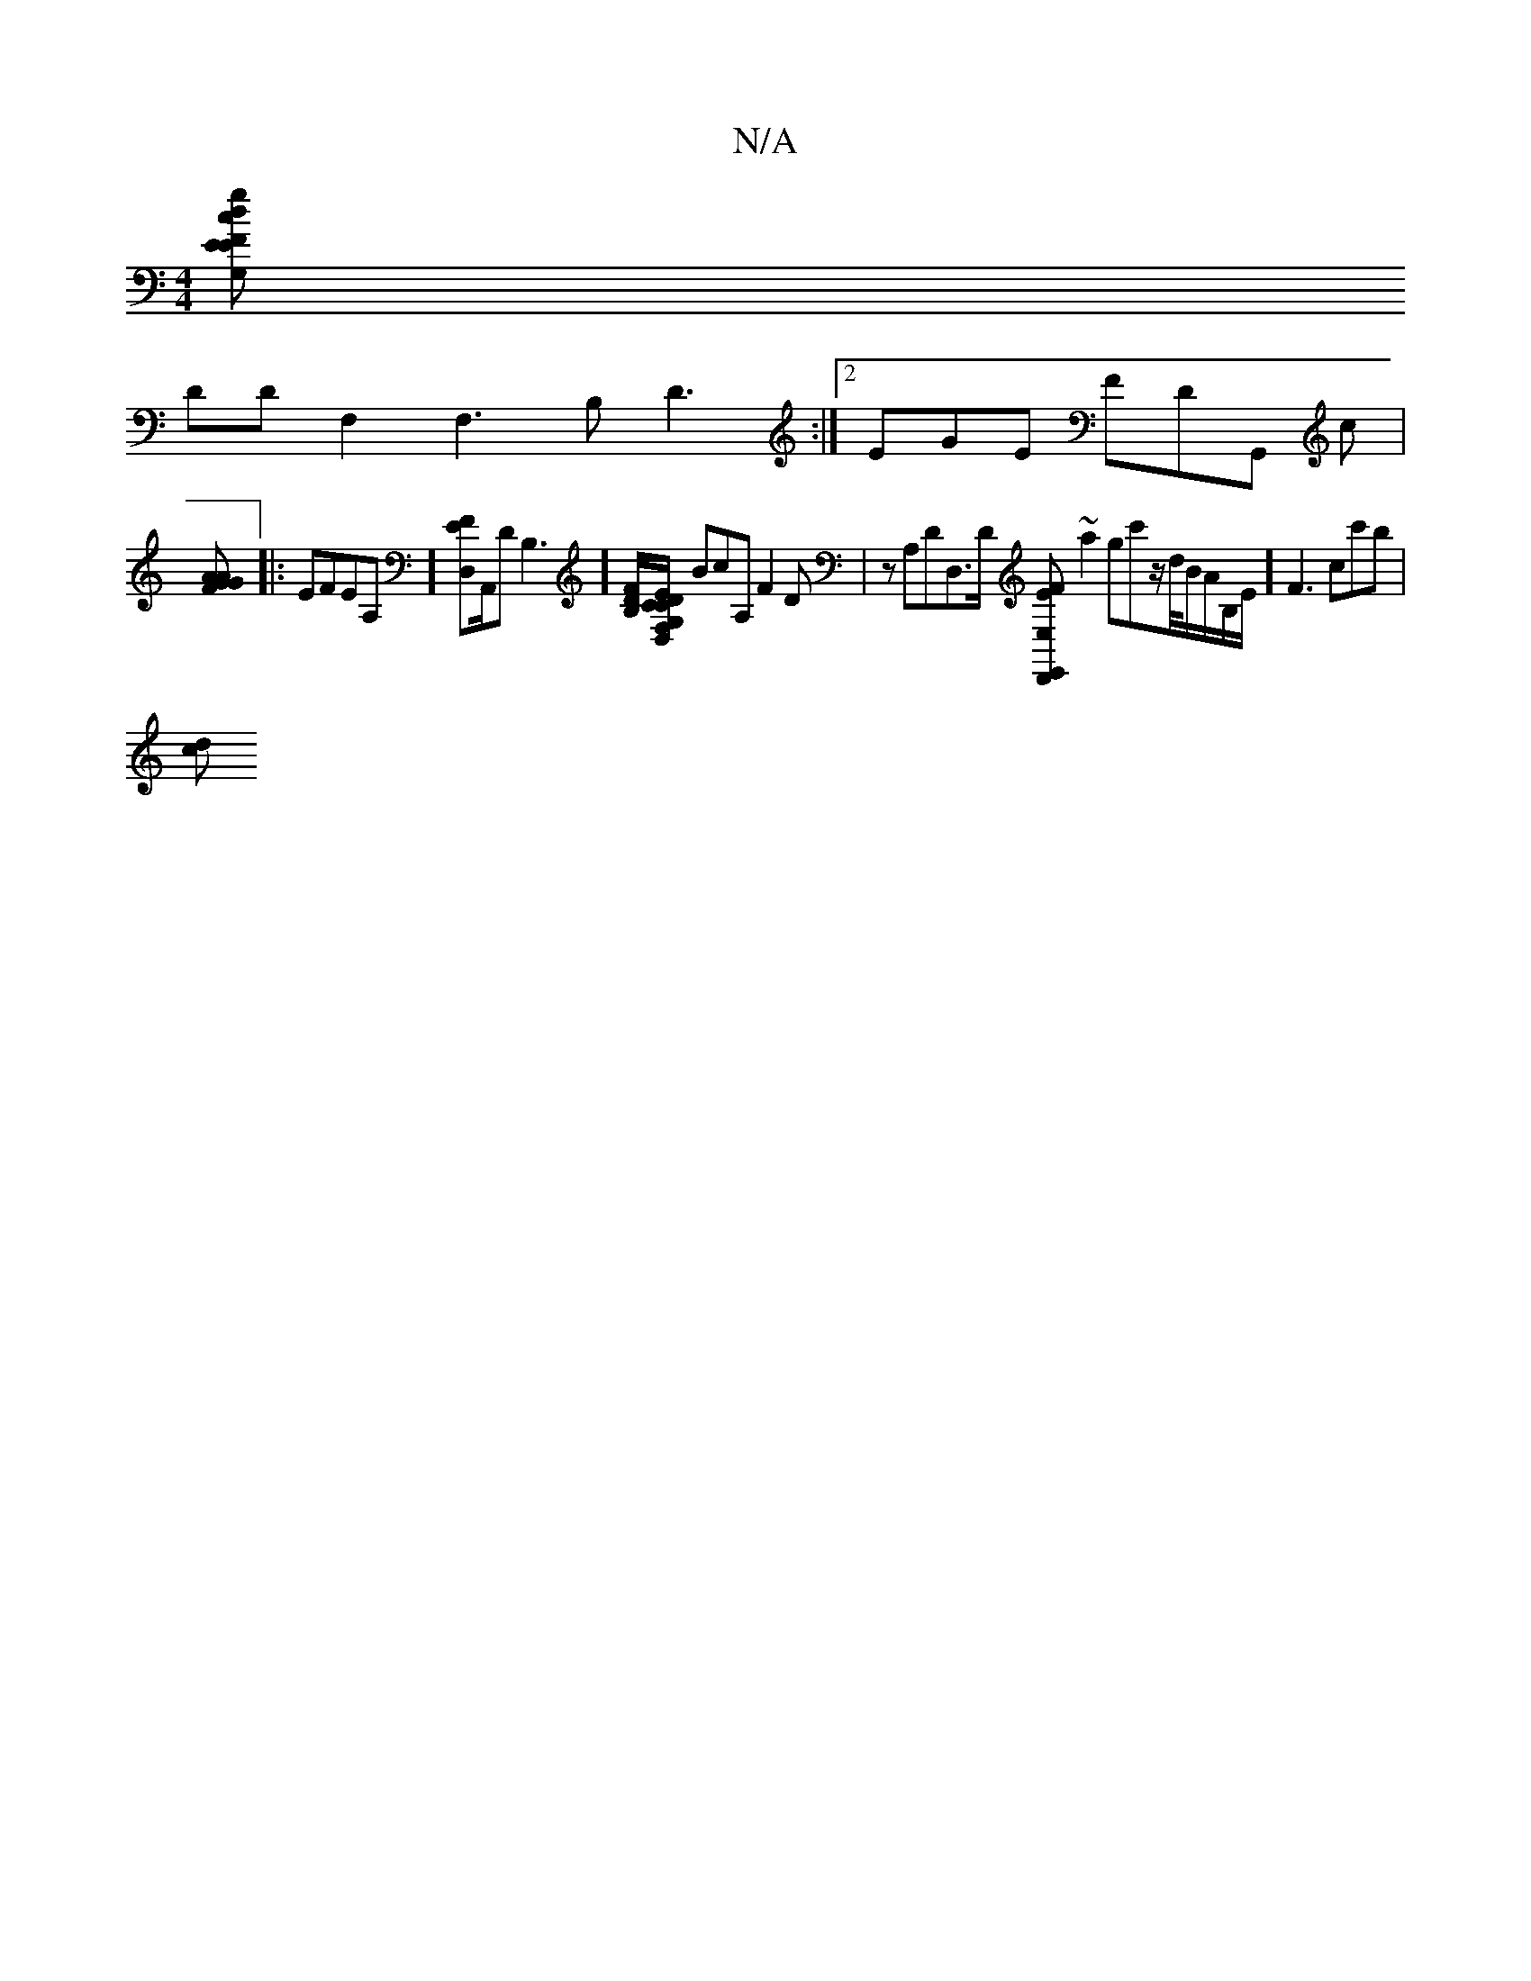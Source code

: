 X:1
T:N/A
M:4/4
R:N/A
K:Cmajor
'[gdc [1 EFE G,DD |
DDF,2 F,3B, D3,:|2 EGE FDG,, c|
[AG FGA :|
|:EFEA,][EFD,][A,,^,/]/,DB,3] [[DF/B,][E>D,>G,F,/,,/C/D/,,,/C/E/,] BcA, F2D | zA,DD,>D [F2EE,D,,E,,] ~a2 gc'z/d/4B/A/B,/E/][F3] cc'b|
[dc